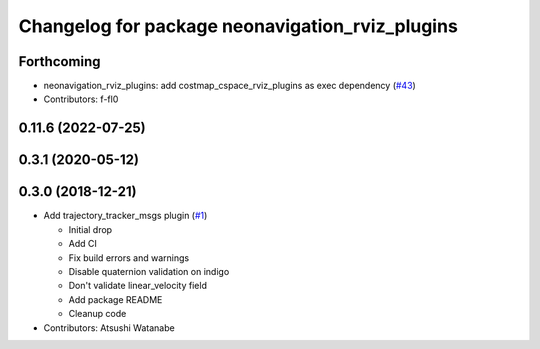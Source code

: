 ^^^^^^^^^^^^^^^^^^^^^^^^^^^^^^^^^^^^^^^^^^^^^^^^
Changelog for package neonavigation_rviz_plugins
^^^^^^^^^^^^^^^^^^^^^^^^^^^^^^^^^^^^^^^^^^^^^^^^

Forthcoming
-----------
* neonavigation_rviz_plugins: add costmap_cspace_rviz_plugins as exec dependency (`#43 <https://github.com/at-wat/neonavigation_rviz_plugins/issues/43>`_)
* Contributors: f-fl0

0.11.6 (2022-07-25)
-------------------

0.3.1 (2020-05-12)
------------------

0.3.0 (2018-12-21)
------------------
* Add trajectory_tracker_msgs plugin (`#1 <https://github.com/at-wat/neonavigation_rviz_plugins/issues/1>`_)

  * Initial drop
  * Add CI
  * Fix build errors and warnings
  * Disable quaternion validation on indigo
  * Don't validate linear_velocity field
  * Add package README
  * Cleanup code

* Contributors: Atsushi Watanabe
